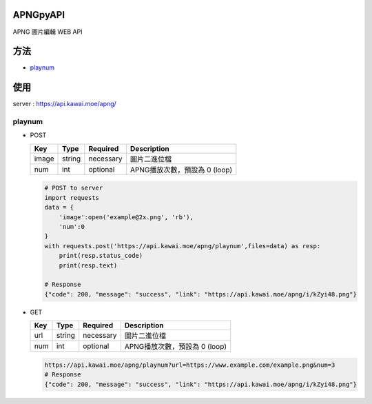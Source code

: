 APNGpyAPI
===========
APNG 圖片編輯 WEB API

方法
===========
- `playnum <#playnum>`_

使用
===========
server : https://api.kawai.moe/apng/

playnum
---------

* POST

  +------+------+---------+-----------------------------+
  |Key   |Type  |Required |Description                  |
  +======+======+=========+=============================+
  |image |string|necessary|圖片二進位檔                 |
  +------+------+---------+-----------------------------+
  |num   |int   |optional |APNG播放次數，預設為 0 (loop)|
  +------+------+---------+-----------------------------+

  .. code-block:: python

      # POST to server
      import requests
      data = {
          'image':open('example@2x.png', 'rb'),
          'num':0
      }
      with requests.post('https://api.kawai.moe/apng/playnum',files=data) as resp:
          print(resp.status_code)
          print(resp.text)

      # Response
      {"code": 200, "message": "success", "link": "https://api.kawai.moe/apng/i/kZyi48.png"}

* GET

  +------+------+---------+-----------------------------+
  |Key   |Type  |Required |Description                  |
  +======+======+=========+=============================+
  |url   |string|necessary|圖片二進位檔                 |
  +------+------+---------+-----------------------------+
  |num   |int   |optional |APNG播放次數，預設為 0 (loop)|
  +------+------+---------+-----------------------------+
  
  .. code-block:: python
    
    https://api.kawai.moe/apng/playnum?url=https://www.example.com/example.png&num=3
    # Response
    {"code": 200, "message": "success", "link": "https://api.kawai.moe/apng/i/kZyi48.png"}
